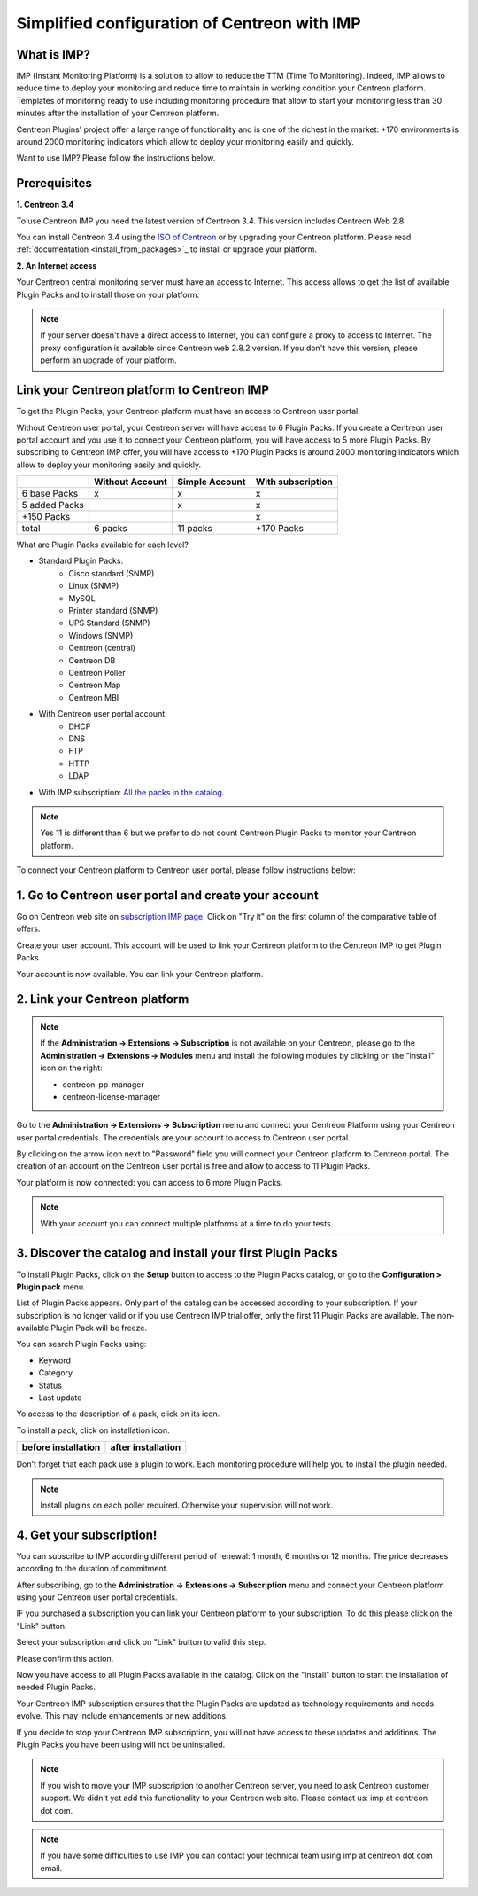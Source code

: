 .. _impconfiguration:

Simplified configuration of Centreon with IMP
=============================================

What is IMP?
------------

IMP (Instant Monitoring Platform) is a solution to allow to reduce the TTM (Time To Monitoring).
Indeed, IMP allows to reduce time to deploy your monitoring and reduce time to maintain in
working condition your Centreon platform. Templates of monitoring ready to use including monitoring
procedure that allow to start your monitoring less than 30 minutes after the installation of your
Centreon platform.

Centreon Plugins' project offer a large range of functionality and is one of the richest in the
market: +170 environments is around 2000 monitoring indicators which allow to deploy your monitoring
easily and quickly.

Want to use IMP? Please follow the instructions below.

Prerequisites
-------------

**1. Centreon 3.4**

To use Centreon IMP you need the latest version of Centreon 3.4. This version includes
Centreon Web 2.8.

You can install Centreon 3.4 using the `ISO of Centreon <https://download.centreon.com/>`_ 
or by upgrading your Centreon platform.
Please read :ref:`documentation <install_from_packages>`_ to install or upgrade your platform.

**2. An Internet access**

Your Centreon central monitoring server must have an access to Internet. This access
allows to get the list of available Plugin Packs and to install those on your platform.

.. note::
    If your server doesn't have a direct access to Internet, you can configure a proxy
    to access to Internet. The proxy configuration is available since Centreon web 2.8.2
    version. If you don't have this version, please perform an upgrade of your platform.

Link your Centreon platform to Centreon IMP
-------------------------------------------

To get the Plugin Packs, your Centreon platform must have an access to Centreon user
portal.

Without Centreon user portal, your Centreon server will have access to 6 Plugin Packs. If
you create a Centreon user portal account and you use it to connect your Centreon platform,
you will have access to 5 more Plugin Packs. By subscribing to Centreon IMP offer, you will
have access to +170 Plugin Packs is around 2000 monitoring indicators which allow to deploy
your monitoring easily and quickly.

+---------------+-----------------+----------------+-------------------+
|               | Without Account | Simple Account | With subscription |
+===============+=================+================+===================+
| 6 base Packs  |        x        |        x       |         x         |
+---------------+-----------------+----------------+-------------------+
| 5 added Packs |                 |        x       |         x         |
+---------------+-----------------+----------------+-------------------+
| +150 Packs    |                 |                |         x         |
+---------------+-----------------+----------------+-------------------+
|         total |    6 packs      |      11 packs  |     +170 Packs    |
+---------------+-----------------+----------------+-------------------+

What are Plugin Packs available for each level?

- Standard Plugin Packs: 
    -  Cisco standard (SNMP)
    - Linux (SNMP)
    - MySQL
    - Printer standard (SNMP)
    - UPS Standard (SNMP)
    - Windows (SNMP)
    - Centreon (central)
    - Centreon DB
    - Centreon Poller
    - Centreon Map
    - Centreon MBI
- With Centreon user portal account: 
    - DHCP
    - DNS
    - FTP
    - HTTP
    - LDAP
- With IMP subscription: `All the packs in the catalog <https://documentation-fr.centreon.com/docs/plugins-packs/en/latest/catalog.html>`_.

.. note::
    Yes 11 is different than 6 but we prefer to do not count Centreon Plugin Packs
    to monitor your Centreon platform.

To connect your Centreon platform to Centreon user portal, please follow instructions below:

1. Go to Centreon user portal and create your account
-----------------------------------------------------

Go on Centreon web site on `subscription IMP page <https://www.centreon.com/imp-subscribe/>`_.
Click on "Try it" on the first column of the comparative table of offers.

.. image:: /_static/images/configuration/website/create_account_03.png
    :width: 1000 px
    :align: center

Create your user account. This account will be used to link your Centreon platform to the Centreon IMP
to get Plugin Packs.

.. image:: /_static/images/configuration/website/create_account_04.png
    :width: 1000 px
    :align: center

Your account is now available. You can link your Centreon platform.

.. image:: /_static/images/configuration/website/create_account_05.png
    :width: 1000 px
    :align: center

2. Link your Centreon platform
------------------------------

.. note::
    If the **Administration -> Extensions -> Subscription** is not available on your Centreon,
    please go to the **Administration -> Extensions -> Modules** menu and install the following
    modules by clicking on the "install" icon on the right:
    
    * centreon-pp-manager
    * centreon-license-manager

Go to the **Administration -> Extensions -> Subscription** menu and connect your
Centreon Platform using your Centreon user portal credentials. The credentials are
your account to access to Centreon user portal.

.. image:: /_static/images/configuration/imp3.png
    :align: center

By clicking on the arrow icon next to "Password" field you will connect your Centreon
platform to Centreon portal. The creation of an account on the Centreon user portal
is free and allow to access to 11 Plugin Packs.

.. image:: /_static/images/configuration/imp4.png
    :align: center

Your platform is now connected: you can access to 6 more Plugin Packs.

.. note::
    With your account you can connect multiple platforms at a time to do your tests.


3. Discover the catalog and install your first Plugin Packs
-----------------------------------------------------------

To install Plugin Packs, click on the **Setup** button to access to the Plugin
Packs catalog, or go to the **Configuration > Plugin pack** menu.

.. image:: /_static/images/configuration/imp1.png
    :align: center

List of Plugin Packs appears. Only part of the catalog can be accessed according to
your subscription. If your subscription is no longer valid or if you use Centreon IMP
trial offer, only the first 11 Plugin Packs are available. The non-available Plugin
Pack will be freeze.

You can search Plugin Packs using:

* Keyword
* Category
* Status
* Last update

Yo access to the description of a pack, click on its icon.

.. image:: /_static/images/configuration/imp2.png
    :align: center

To install a pack, click on installation icon.

+---------------------------------------------------+------------------------------------------------------+
|              **before installation**              |               **after installation**                 |
+---------------------------------------------------+------------------------------------------------------+
| .. image:: /_static/images/configuration/imp5.png |  .. image:: /_static/images/configuration/imp6.png   |
+---------------------------------------------------+------------------------------------------------------+

Don't forget that each pack use a plugin to work. Each monitoring procedure will help you to
install the plugin needed.

.. note::
    Install plugins on each poller required. Otherwise your supervision will not work.

4. Get your subscription!
-------------------------

You can subscribe to IMP according different period of renewal: 1 month, 6 months or
12 months. The price decreases according to the duration of commitment.

After subscribing, go to the **Administration -> Extensions -> Subscription** menu and
connect your Centreon platform using your Centreon user portal credentials.

IF you purchased a subscription you can link your Centreon platform to your subscription.
To do this please click on the "Link" button.

Select your subscription and click on "Link" button to valid this step.

.. image:: /_static/images/configuration/website/link_01.png
    :width: 1000 px
    :align: center

Please confirm this action.

.. image:: /_static/images/configuration/website/link_02.png
    :width: 1000 px
    :align: center

Now you have access to all Plugin Packs available in the catalog. Click on the "install" button to
start the installation of needed Plugin Packs.

.. image:: /_static/images/configuration/website/link_03.png
    :width: 1000 px
    :align: center

Your Centreon IMP subscription ensures that the Plugin Packs are updated as technology
requirements and needs evolve. This may include enhancements or new additions.

If you decide to stop your Centreon IMP subscription, you will not have access to these
updates and additions. The Plugin Packs you have been using will not be uninstalled.

.. note::
    If you wish to move your IMP subscription to another Centreon server, you need to ask Centreon
    customer support. We didn't yet add this functionality to your Centreon web site. Please
    contact us: imp at centreon dot com.

.. note::
    If you have some difficulties to use IMP you can contact your technical team using
    imp at centreon dot com email.
